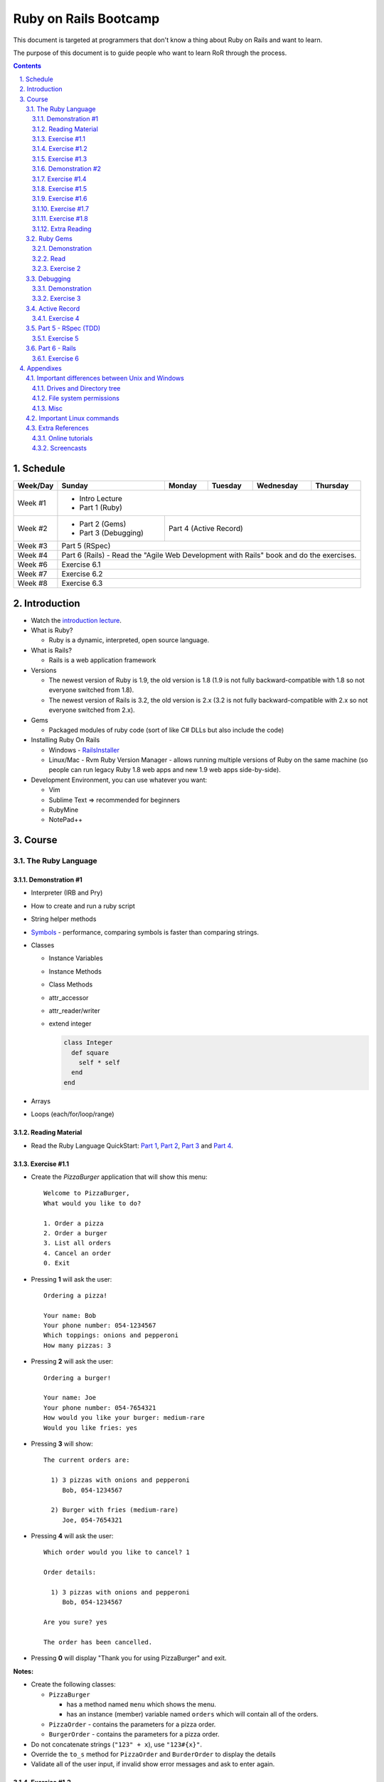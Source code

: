 ======================
Ruby on Rails Bootcamp
======================

.. sectnum::
   :suffix: .

This document is targeted at programmers that don't know a thing about Ruby on Rails 
and want to learn.

The purpose of this document is to guide people who want to learn RoR through the process.

.. contents::

Schedule
=========

+----------+----------------------+----------------+-----------------+-------------------+------------------+
| Week/Day |      Sunday          |     Monday     |     Tuesday     |     Wednesday     |     Thursday     |
+==========+======================+================+=================+===================+==================+
| Week #1  | * Intro Lecture                                                                                |
|          | * Part 1 (Ruby)                                                                                |
+----------+----------------------+----------------+-----------------+-------------------+------------------+
| Week #2  | * Part 2 (Gems)      | Part 4 (Active Record)                                                  |
|          | * Part 3 (Debugging) |                                                                         |
+----------+----------------------+----------------+-----------------+-------------------+------------------+
| Week #3  | Part 5 (RSpec)                                                                                 |
|          |                                                                                                |
+----------+----------------------+----------------+-----------------+-------------------+------------------+
| Week #4  | Part 6 (Rails) - Read the "Agile Web Development with Rails" book and do the exercises.        |
|          |                                                                                                |
+----------+----------------------+----------------+-----------------+-------------------+------------------+
| Week #6  | Exercise 6.1                                                                                   |
|          |                                                                                                |
+----------+----------------------+----------------+-----------------+-------------------+------------------+
| Week #7  | Exercise 6.2                                                                                   |
|          |                                                                                                |
+----------+----------------------+----------------+-----------------+-------------------+------------------+
| Week #8  | Exercise 6.3                                                                                   |
|          |                                                                                                |
+----------+----------------------+----------------+-----------------+-------------------+------------------+

Introduction
============

* Watch the `introduction lecture <intro.html>`_.

* What is Ruby? 

  * Ruby is a dynamic, interpreted, open source language.

* What is Rails?

  * Rails is a web application framework

* Versions

  * The newest version of Ruby is 1.9, the old version is 1.8 
    (1.9 is not fully backward-compatible with 1.8 so not everyone switched from 1.8).
  * The newest version of Rails is 3.2, the old version is 2.x
    (3.2 is not fully backward-compatible with 2.x so not everyone switched from 2.x).

* Gems

  * Packaged modules of ruby code (sort of like C# DLLs but also include the code)

* Installing Ruby On Rails

  * Windows - `RailsInstaller <http://railsinstaller.org/>`_
  * Linux/Mac - Rvm
    Ruby Version Manager - allows running multiple versions of Ruby on the same machine
    (so people can run legacy Ruby 1.8 web apps and new 1.9 web apps side-by-side).

* Development Environment, you can use whatever you want:

  * Vim
  * Sublime Text => recommended for beginners
  * RubyMine
  * NotePad++

Course
======

The Ruby Language
-----------------

Demonstration #1
~~~~~~~~~~~~~~~~

* Interpreter (IRB and Pry)
* How to create and run a ruby script
* String helper methods
* `Symbols <http://www.troubleshooters.com/codecorn/ruby/symbols.htm>`_ - performance,
  comparing symbols is faster than comparing strings.
* Classes

  * Instance Variables
  * Instance Methods
  * Class Methods
  * attr_accessor
  * attr_reader/writer
  * extend integer

    .. code-block:: ruby

        class Integer
          def square
            self * self
          end
        end

* Arrays
* Loops (each/for/loop/range)

Reading Material
~~~~~~~~~~~~~~~~
* Read the Ruby Language QuickStart: 
  `Part 1 <http://www.ruby-lang.org/en/documentation/quickstart>`_, 
  `Part 2 <http://www.ruby-lang.org/en/documentation/quickstart/2>`_, 
  `Part 3 <http://www.ruby-lang.org/en/documentation/quickstart/3>`_ and
  `Part 4 <http://www.ruby-lang.org/en/documentation/quickstart/4>`_.

Exercise #1.1
~~~~~~~~~~~~~

* Create the `PizzaBurger` application that will show this menu::

    Welcome to PizzaBurger,
    What would you like to do?

    1. Order a pizza
    2. Order a burger
    3. List all orders
    4. Cancel an order
    0. Exit

* Pressing **1** will ask the user::

    Ordering a pizza!

    Your name: Bob
    Your phone number: 054-1234567
    Which toppings: onions and pepperoni
    How many pizzas: 3

* Pressing **2** will ask the user::

    Ordering a burger!

    Your name: Joe
    Your phone number: 054-7654321
    How would you like your burger: medium-rare
    Would you like fries: yes
      
* Pressing **3** will show::
        
    The current orders are:
    
      1) 3 pizzas with onions and pepperoni
         Bob, 054-1234567

      2) Burger with fries (medium-rare)
         Joe, 054-7654321

* Pressing **4** will ask the user::
        
    Which order would you like to cancel? 1

    Order details:

      1) 3 pizzas with onions and pepperoni
         Bob, 054-1234567

    Are you sure? yes

    The order has been cancelled.
      
* Pressing **0** will display "Thank you for using PizzaBurger" and exit.

**Notes:**

* Create the following classes:

  * ``PizzaBurger``

    * has a method named ``menu`` which shows the menu.
    * has an instance (member) variable named ``orders`` which will contain all of the orders.

  * ``PizzaOrder`` - contains the parameters for a pizza order.
  * ``BurgerOrder`` - contains the parameters for a pizza order.

* Do not concatenate strings (``"123" + x``), use ``"123#{x}"``.
* Override the ``to_s`` method for ``PizzaOrder`` and ``BurderOrder`` to display the details
* Validate all of the user input, if invalid show error messages and ask to enter again.

Exercise #1.2
~~~~~~~~~~~~~

* Read `Jamming with Ruby YAML <http://juixe.com/techknow/index.php/2009/10/08/jamming-with-ruby-yaml/>`_ and
  `YAML Tutorial <http://rhnh.net/2011/01/31/yaml-tutorial>`_

* Enhance exercise #1.1 to store (and load) the orders to a yaml file.

Exercise #1.3
~~~~~~~~~~~~~

* Read `How to create and use Hashes in Ruby <http://ruby.about.com/od/rubyfeatures/a/hashes.htm>`_.
 
* add the following option to the menu::

      5. List all clients

* add a new class: ``Client`` with three attributes:
  
  * name
  * phone
  * address

* when ordering a pizza or a burger, ask for the phone number first

  * if it doesn't exist, ask for the client's phone and address
  * if it does exist, say "Welcome back {client's name}"

* store only the phone number in the orders
* store the clients in a hash inside the PizzaBurger class

Demonstration #2
~~~~~~~~~~~~~~~~

* method argument starting with "*"
* Arrays/Hashes: min/max/group_by
* Singleton Pattern
* Modules and Classes
* Include and Extend
* missing_method
* Show `How and why to avoid nil <https://www.destroyallsoftware.com/screencasts/catalog/how-and-why-to-avoid-nil>`_

Exercise #1.4
~~~~~~~~~~~~~

* Read `Ruby Singleton Pattern <http://dalibornasevic.com/posts/9-ruby-singleton-pattern-again>`_
* Read `Include vs Extend <http://railstips.org/blog/archives/2009/05/15/include-vs-extend-in-ruby/>`_
* Convert PizzaBurger to a singleton using the Ruby Singleton module technique

Exercise #1.5
~~~~~~~~~~~~~

* Convert PizzaBurger to a singleton using the Module technique (as seen in the "Ruby Singleton Pattern" article)

Exercise #1.6
~~~~~~~~~~~~~

* Change PizzaOrder and BurgerOrder from standard inheritance to module-based composition
  (convert Order to a module)

Exercise #1.7
~~~~~~~~~~~~~

* Read about `missing_method <http://www.sitepoint.com/lets-get-meta-missing-method/>`_
* Move the save/load to yaml code to a class named ``PizzaBurgerData``
  with two methods: 

  * ``initialize`` - loads from yaml (if it exists)
  * ``save`` - saves to yaml

* Use ``missing_method`` to allow accessing values in the hash directly

  .. code-block:: ruby
    
      data = PizzaBurgerData.new
      data.orders # will return @hash[:orders]


Exercise #1.8
~~~~~~~~~~~~~~~~~~~

* Read `Declaratively Adding Methods to a Class <http://www.vitarara.org/cms/ruby_metaprogamming_declaratively_adding_methods_to_a_class>`_
* Read `attr_accessor meta programming <http://ghouston.blogspot.com/2006/05/attraccessor-meta-programming.html>`_
* Implement your own version attr_accessor
* Implement your own version class_attr_accessor
  (same as attr_accessor but creates a static property)

Extra Reading
~~~~~~~~~~~~~

* `Github Ruby Styleguide <https://github.com/styleguide/ruby>`_
* `Advanced Ruby Arrays <http://www.techotopia.com/index.php/Advanced_Ruby_Arrays>`_
* `Understanding map and reduce <http://railspikes.com/2008/8/11/understanding-map-and-reduce>`_


Ruby Gems
------------------

Demonstration
~~~~~~~~~~~~~

* install a gem
* create a Gemfile
* run bundle install
* use Gemfile groups
* watch the `bundler screencast <http://railscasts.com/episodes/201-bundler-revised>`_.

Read
~~~~

* A gem is a ruby plugin
* To install a single gem::

    gem install gem-name-here

* A single project uses multiple gems and in order to manage gem dependencies
  and simplify deployment of a rails app we use a tool called *Bundler*.

* Bundler uses a file called *Gemfile*:

  .. code-block:: ruby

      # this line tells bundler to use "http://rubygems.org" as the gem repository
      # (if you wish to use an offline repository, replace this url with your own)
      source 'http://rubygems.org'

      # this tells bundler to load the "rails" gem and all of its dependencies
      gem 'rails'

      # these gems will only be required for development 
      # (when deploying a production environment these won't be loaded)
      group :development do
        gem 'debugger'
        gem 'guard-livereload'
      end

* After creating the Gemfile, run the command ``bundle install`` to install the gems.

Exercise 2
~~~~~~~~~~

* Create a new folder
* Create a file called "Gemfile" and the following gems to it:

  * rails
  * rspec-rails
  * debugger

* Run ``bundle install``, you should see "Your bundle is complete! ..."

**Notes:**

* If it complains that there is no source, then add the source line (``source 'url-for-gem-server'``)
  at the beginning of the file.

* You can run a local gem server by running ``gem server`` in a terminal (the url for this server will be *http://localhost:8808*).

Debugging
------------------

Demonstration
~~~~~~~~~~~~~

* debug a simple script
  
  * run via rdebug
  * add breakpoint ('debugger')
  * run via simple script (require 'debugger')
  * help
  * autolist
  * autoeval

* use irb within the debugger
* use pry within the debugger
* Watch the `Debugging ruby screencast <http://railscasts.com/episodes/54-debugging-ruby-revised>`_.
* References:
  
  * `Pry Wiki <https://github.com/pry/pry/wiki/>`_.

Exercise 3
~~~~~~~~~~

* Read `Ruby debug in 30 seconds <http://pivotallabs.com/users/chad/blog/articles/366-ruby-debug-in-30-seconds-we-don-t-need-no-stinkin-gui->`_
  (skip "Install the latest gem" and "Install the cheatsheet"


Active Record
----------------------

Exercise 4
~~~~~~~~~~

* Modify PizzaBurger to store the orders to an SQLite database using ActiveRecord.

Part 5 - RSpec (TDD)
--------------------

Exercise 5
~~~~~~~~~~

* Write tests for PizzaBurger


Part 6 - Rails
--------------

* Read the "Agile Web Developement with Rails" book and do the exercises.
* Watch the `Understanding the Asset Pipeline screencast <http://railscasts.com/episodes/279-understanding-the-asset-pipeline>`_.

Exercise 6
~~~~~~~~~~

* Rewrite PizzaBurger as a web application

Appendixes
=======================

Important differences between Unix and Windows
-----------------------------------------------

Drives and Directory tree
~~~~~~~~~~~~~~~~~~~~~~~~~
There is notion of drive C:, D:, etc. 
The directory tree has a single root, and it looks like this:

  * ``/bin`` - basic shell commands (ls, mv, cp, mkdir, ...)
  * ``/sbin`` - hardcore system binaries (file system stuff, low-level hardware management, ...)
  * ``/lib`` - low-level libraries (kernel modules, ...)
  * ``/dev`` - ??? (how to explain...)
  * ``/proc`` - ??? (how to explain...)
  * ``/var`` - cache, logs, etc...
  * ``/tmp`` - temporary files
  * ``/usr`` - application-level
    
    * ``/usr/bin`` - application binaries
    * ``/usr/lib`` - application libraries
    * ``/usr/share`` - application resources

      * ``/usr/share/doc`` - application documentation
    
  * ``/home`` - contains the home directories of each user:
    
    * when logged in as the user "bob", the environment variable $HOME will usually be "/home/bob"
    * the home directory can be referenced using the tilda (~) symbol, so running::
     
          cd ~/projects/myproject

      will change the current directory to */home/bob/projects/myproject*

File system permissions
~~~~~~~~~~~~~~~~~~~~~~~
  
  * each file is owned by a user
  * each file belongs to a group
  * there are 3 types of permissions:
    
    * read (r)
    * write (w)
    * execute (x)

      * when a file is set as executable you can run it by typing ``./filename`` in the terminal
      * when a directory is set as executable you can open it and see its contents

  * these three permissions are defined for these three entities:

    * owner - the user that owns this file
    * group - the group this file belongs to
    * other - all other users

  * you can see the permissions of a file by running ``ls -l``
  * if I run ``ls -l`` on this document's directory I will get the following::

      drwxrwxr-x 2 david david  4096 Apr 29 16:07 exercises
      -rw-rw-r-- 1 david david   720 Apr 30 09:24 Guardfile
      -rw-rw-r-- 1 david david 18493 May  2 09:48 index.html
      -rw-rw-r-- 1 david david 10212 May  2 09:48 index.rst
      -rw-rw-r-- 1 david david   259 Apr 30 09:19 README
      -rwxrwxr-x 1 david david  2089 Apr 30 09:16 rst2html-pygments.py
      drwxrwxr-x 2 david david  4096 May  1 16:53 style

    these are the permissions on the "index.rst" file are "-rw-rw-r--":

    * the owner (david) can read and write it
    * the group (david) can read and write it (yes, the group is also called "david", 
      when installing Ubuntu it automatically creates a user and a group by the same name).
    * other users can only read it

  * sometimes you might see permissions written using 3 digits, like 754:

    * each digit is actually the sum of the following:

      * executable = 1
      * writeable = 2
      * readable = 4

    * the 1st digit is the user permissions
    * the 2st digit is the group permissions
    * the 3st digit is the permissions for all other users

    * so 754 means:
      
      * read/write/execute-able by the user (7=1+2+4)
      * read/execute-able by the group (5=1+4)
      * readable by other users (4)

Misc
~~~~~~~

1. file names are case sensitive, so a directory can contain two files named "Bob" and "bob".

Important Linux commands
-------------------------

* To see help for a command just run "``name-of-command --help``"
* ``ls`` - shows a list of the files in the current directory
* ``cd /path/to/other/directory`` - changes the current directory
* ``pwd`` - shows the current directory
* ``chmod`` - changes the permissions on a file, examples:

  * ``chmod u=rwx myfile`` - make myfile read/write/execute-able by the owning user
  * ``chmod g=rx myfile`` - make myfile read/execute-able by the group
  * ``chmod o=r myfile`` - make myfile readable by all other users
  * ``chmod -R u=rwx mydir`` - make mydir and all of its contents (files and directories) 
    read/write/execute-able by the owning user.

* ``rm file`` - delete a file

  * ``rm -R dir`` - delete a directory and all of its contents

* ``mv source-file target-file`` - moves (or renames) a file
* ``mv source-file target-directory/`` - moves the files into *target-directory*
* ``cp source-file target-file`` - copy a file

Extra References
-----------------------------

Online tutorials
~~~~~~~~~~~~~~~~~~~
1. TryRuby: http://tryruby.org/
2. http://railsforzombies.org/ (it's a hands-on online course)

Screencasts
~~~~~~~~~~~
* http://railscasts.com/episodes/318-upgrading-to-rails-3-2
* http://railscasts.com/episodes/285-spork
* http://railscasts.com/episodes/324-passing-data-to-javascript
* http://railscasts.com/episodes/334-compass-css-sprites


